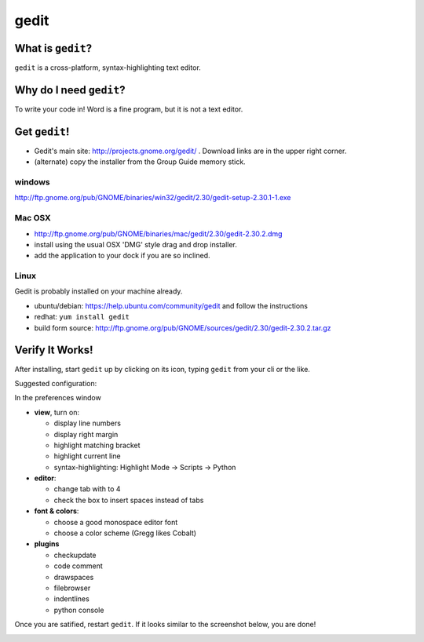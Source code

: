 .. _dep-gedit-label:

gedit
--------------------

.. _dep-gedit-what-label:

What is ``gedit``?
^^^^^^^^^^^^^^^^^^^^^^^^^^^^^^^^

``gedit`` is a cross-platform, syntax-highlighting text editor.

.. _dep-gedit-why-label:

Why do I need ``gedit``?
^^^^^^^^^^^^^^^^^^^^^^^^^^^^^^^^^^

To write your code in!  Word is a fine program, but it is not a text editor.

.. _dep-gedit-how-label:

Get ``gedit``!
^^^^^^^^^^^^^^^^^^^^^^^^^^^^^^^^^^

.. _dep-gedit-windows-how-label:

* Gedit's main site:  http://projects.gnome.org/gedit/ .  Download links are in the upper right corner.
* (alternate) copy the installer from the Group Guide memory stick.

windows
~~~~~~~~~~~~~~~~~~~~~

http://ftp.gnome.org/pub/GNOME/binaries/win32/gedit/2.30/gedit-setup-2.30.1-1.exe


.. _dep-gedit-Mac OSX-how-label:

Mac OSX
~~~~~~~~~~~~~~~~~~~~~

* http://ftp.gnome.org/pub/GNOME/binaries/mac/gedit/2.30/gedit-2.30.2.dmg
* install using the usual OSX 'DMG' style drag and drop installer.
* add the application to your dock if you are so inclined.


.. _dep-gedit-Linux-how-label:

Linux
~~~~~~~~~~~~~~~~~~~~~

Gedit is probably installed on your machine already.  

* ubuntu/debian:  https://help.ubuntu.com/community/gedit and follow the instructions
* redhat:  ``yum install gedit``
* build form source:  http://ftp.gnome.org/pub/GNOME/sources/gedit/2.30/gedit-2.30.2.tar.gz


.. _dep-gedit-verify-label:

Verify It Works!
^^^^^^^^^^^^^^^^^^^^^^^^^^^^^^^^^^

After installing, start ``gedit`` up by clicking on its icon, typing ``gedit`` from your cli or the like.  

Suggested configuration:

In the preferences window

* **view**, turn on: 

  * display line numbers
  * display right margin
  * highlight matching bracket
  * highlight current line
  * syntax-highlighting: Highlight Mode -> Scripts -> Python

* **editor**:

  * change tab with to 4
  * check the box to insert spaces instead of tabs

* **font & colors**:

  * choose a good monospace editor font
  * choose a color scheme (Gregg likes Cobalt)

* **plugins**

  * checkupdate
  * code comment
  * drawspaces
  * filebrowser
  * indentlines
  * python console

Once you are satified, restart ``gedit``.  If it looks similar to the screenshot below, you are done!  

.. image:: /images/configured-gedit.png
